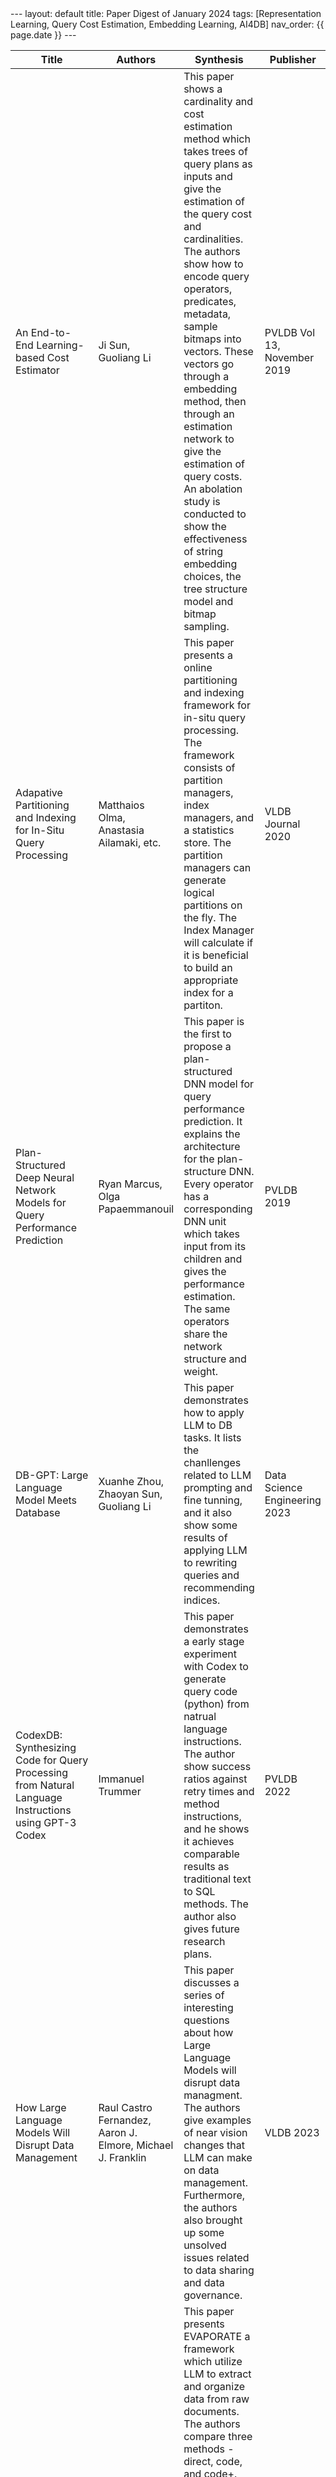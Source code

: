 #+OPTIONS: ^:nil
#+BEGIN_EXPORT html
---
layout: default
title: Paper Digest of January 2024
tags: [Representation Learning, Query Cost Estimation, Embedding Learning, AI4DB]
nav_order: {{ page.date }}
---
#+END_EXPORT

|------------------------------------------------------------------------------------------------------+-------------------------------------------------------------------------------------------------------------+-------------------------------------------------------------------------------------------------------------------------------------------------------------------------------------------------------------------+-------------------------------+----------------------------------------------------------------------------------------------------------------|
| Title                                                                                                | Authors                                                                                                     | Synthesis                                                                                                                                                                                                         | Publisher                     | Keywords                                                                                                       |
|------------------------------------------------------------------------------------------------------+-------------------------------------------------------------------------------------------------------------+-------------------------------------------------------------------------------------------------------------------------------------------------------------------------------------------------------------------+-------------------------------+----------------------------------------------------------------------------------------------------------------|
| An End-to-End Learning-based Cost Estimator                                                          | Ji Sun, Guoliang Li                                                                                         | This paper shows a cardinality and cost estimation method which takes trees of query plans as inputs and give the estimation of the query cost and cardinalities. The authors show how to encode query operators, predicates, metadata, sample bitmaps into vectors. These vectors go through a embedding method, then through an estimation network to give the estimation of query costs. An abolation study is conducted to show the effectiveness of string embedding choices, the tree structure model and bitmap sampling. | PVLDB Vol 13, November 2019   | Representation Learning, Long Short-Term Memory, String Embedding, Query Cost Estimation, Tree Structure Model |
| Adapative Partitioning and Indexing for In-Situ Query Processing                                     | Matthaios Olma, Anastasia Ailamaki, etc.                                                                    | This paper presents a online partitioning and indexing framework for in-situ query processing. The framework consists of partition managers, index managers, and a statistics store. The partition managers can generate logical partitions on the fly. The Index Manager will calculate if it is beneficial to build an appropriate index for a partiton. | VLDB Journal 2020             | Online Partitioning, Online Indexing, In-Situ Query Processing                                                 |
| Plan-Structured Deep Neural Network Models for Query Performance Prediction                          | Ryan Marcus, Olga Papaemmanouil                                                                             | This paper is the first to propose a plan-structured DNN model for query performance prediction. It explains the architecture for the plan-structure DNN. Every operator has a corresponding DNN unit which takes input from its children and gives the performance estimation. The same operators share the network structure and weight. | PVLDB 2019                    | Query Performance Estimation, Plan-Structured DNN                                                              |
| DB-GPT: Large Language Model Meets Database                                                          | Xuanhe Zhou, Zhaoyan Sun, Guoliang Li                                                                       | This paper demonstrates how to apply LLM to DB tasks. It lists the chanllenges related to LLM prompting and fine tunning, and it also show some results of applying LLM to rewriting queries and recommending indices. | Data Science Engineering 2023 | Large Language Model, AI4DB, Fine Tunning, Prompt Engineering                                                  |
| CodexDB: Synthesizing Code for Query Processing from Natural Language Instructions using GPT-3 Codex | Immanuel Trummer                                                                                            | This paper demonstrates a early stage experiment with Codex to generate query code (python) from natrual language instructions. The author show success ratios against retry times and method instructions, and he shows it achieves comparable results as traditional text to SQL methods. The author also gives future research plans. | PVLDB 2022                    | Codex, Large Language Model, Code Generation                                                                   |
| How Large Language Models Will Disrupt Data Management                                               | Raul Castro Fernandez, Aaron J. Elmore, Michael J. Franklin                                                 | This paper discusses a series of interesting questions about how Large Language Models will disrupt data managment. The authors give examples of near vision changes that LLM can make on data management. Furthermore, the authors also brought up some unsolved issues related to data sharing and data governance. | VLDB 2023                     | Large Language Model, Data Management, Data Integration                                                        |
| Language Models Enable Simple Systems For Generating Structured Views Of Heterogeneous Data Lakes    | Simran Arora, Brandon Yang, Sabri Eyuboglu, Avanika Narayan, Andrew Hojel, Immanuel Trummer, Christopher Re | This paper presents EVAPORATE a framework which utilize LLM to extract and organize data from raw documents. The authors compare three methods - direct, code, and code+. The direct method prompts LLM to extract and organize data directly from documents. The code method prompts LLM to generate code to extract and organize data. The last method also use generated code to extract and orgnaize data, but it uses weak supervision to vote result from many candidate functions. The last one gives the best result and makes a balance between cost (tokens consumed) and performance. | PVLDB Vol 17, October 2023    | Large Language Model, Data Extraction, Function Generation                                                     |
|                                                                                                      |                                                                                                             |                                                                                                                                                                                                                   |                               |                                                                                                                |
|------------------------------------------------------------------------------------------------------+-------------------------------------------------------------------------------------------------------------+-------------------------------------------------------------------------------------------------------------------------------------------------------------------------------------------------------------------+-------------------------------+----------------------------------------------------------------------------------------------------------------|

